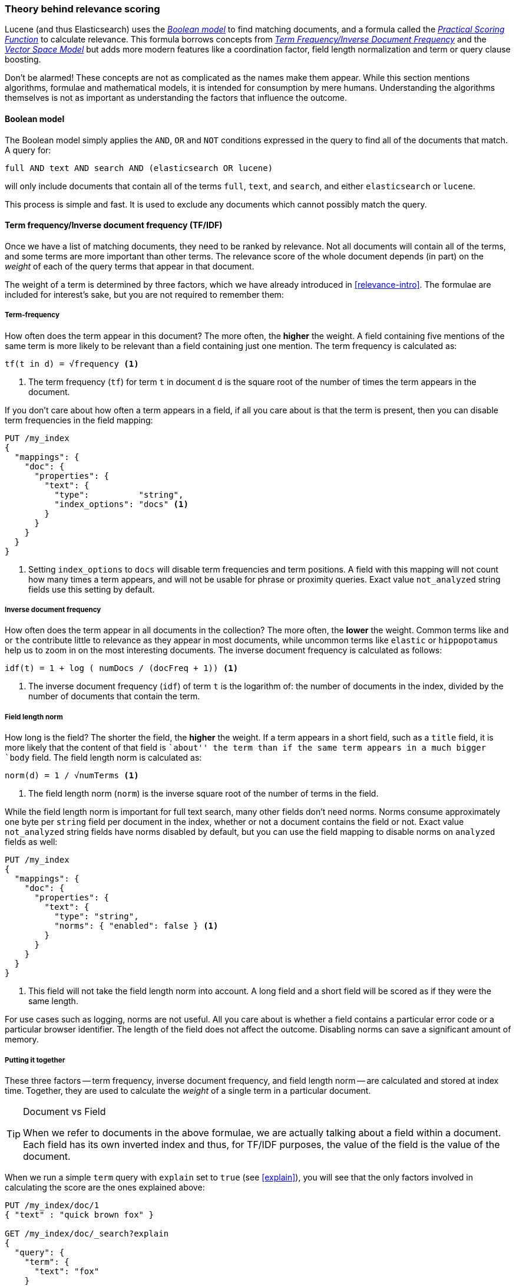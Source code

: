 [[scoring-theory]]
=== Theory behind relevance scoring

Lucene (and thus Elasticsearch) uses the
http://en.wikipedia.org/wiki/Standard_Boolean_model[_Boolean model_]
to find matching documents, and a formula called the
<<practical-scoring-function,_Practical Scoring Function_>>
to calculate relevance.  This formula borrows concepts from
http://en.wikipedia.org/wiki/Tfidf[_Term Frequency/Inverse Document Frequency_] and the
http://en.wikipedia.org/wiki/Vector_space_model[_Vector Space Model_]
but adds more modern features like a coordination factor, field length
normalization and term or query clause boosting.

****

Don't be alarmed!  These concepts are not as complicated as the names make
them appear. While this section mentions algorithms, formulae and mathematical
models, it is intended for consumption by mere humans.  Understanding the
algorithms themselves is not as important as understanding the factors that
influence the outcome.

****

[[boolean-model]]
==== Boolean model

The Boolean model simply applies the `AND`, `OR` and `NOT` conditions
expressed in the query to find all of the documents that match. A query for:

    full AND text AND search AND (elasticsearch OR lucene)

will only include documents that contain all of the terms `full`, `text`, and
`search`, and either `elasticsearch` or `lucene`.

This process is simple and fast.  It is used to exclude any documents which
cannot possibly match the query.

[[tfidf]]
==== Term frequency/Inverse document frequency (TF/IDF)

Once we have a list of matching documents, they need to be ranked by
relevance. Not all documents will contain all of the terms, and some terms are
more important than other terms. The relevance score of the whole document
depends (in part) on the _weight_ of each of the query terms that appear in
that document.

The weight of a term is determined by three factors, which we have already
introduced in <<relevance-intro>>. The formulae are included for interest's
sake, but you are not required to remember them:

[[tf]]
===== Term-frequency

How often does the term appear in this document? The more often, the
*higher* the weight.  A field containing five mentions of the same term is
more likely to be relevant than a field containing just one mention.
The term frequency is calculated as:

..........................
tf(t in d) = √frequency <1>
..........................
<1> The term frequency (`tf`) for term `t` in document `d` is the square root
    of the number of times the term appears in the document.

If you don't care about how often a term appears in a field, if all you care
about is that the term is present, then you can disable term frequencies in
the field mapping:

[source,json]
--------------------------
PUT /my_index
{
  "mappings": {
    "doc": {
      "properties": {
        "text": {
          "type":          "string",
          "index_options": "docs" <1>
        }
      }
    }
  }
}
--------------------------
<1> Setting `index_options` to `docs` will disable term frequencies and term
    positions. A field with this mapping will not count how many times a term
    appears, and will not be usable for phrase or proximity queries.
    Exact value `not_analyzed` string fields use this setting by default.

[[idf]]
===== Inverse document frequency

How often does the term appear in all documents in the collection?  The more
often, the *lower* the weight. Common terms like `and` or `the` contribute
little to relevance as they appear in most documents, while uncommon terms
like `elastic` or `hippopotamus` help us to zoom in on the most interesting
documents. The inverse document frequency is calculated as follows:

..........................
idf(t) = 1 + log ( numDocs / (docFreq + 1)) <1>
..........................
<1> The inverse document frequency (`idf`) of term `t` is the
    logarithm of: the number of documents in the index, divided by
    the number of documents that contain the term.


[[field-norm]]
===== Field length norm

How long is the field?  The shorter the field, the *higher* the weight. If a
term appears in a short field, such as a `title` field, it is more likely that
the content of that field is ``about'' the term than if the same term appears
in a much bigger `body` field. The field length norm is calculated as:

..........................
norm(d) = 1 / √numTerms <1>
..........................
<1> The field length norm (`norm`) is the inverse square root of the number of terms
    in the field.

While the field length norm is important for full text search, many other
fields don't need norms. Norms consume approximately one byte per `string` field
per document in the index, whether or not a document contains the field or
not.  Exact value `not_analyzed` string fields have norms disabled by default,
but you can use the field mapping to disable norms on `analyzed` fields as
well:

[source,json]
--------------------------
PUT /my_index
{
  "mappings": {
    "doc": {
      "properties": {
        "text": {
          "type": "string",
          "norms": { "enabled": false } <1>
        }
      }
    }
  }
}
--------------------------
<1> This field will not take the field length norm into account.  A long field
    and a short field will be scored as if they were the same length.

For use cases such as logging, norms are not useful.  All you care about is
whether a field contains a particular error code or a particular browser
identifier. The length of the field does not affect the outcome.  Disabling
norms can save a significant amount of memory.

===== Putting it together

These three factors -- term frequency, inverse document frequency, and field
length norm -- are calculated and stored at index time.  Together, they are
used to calculate the _weight_ of a single term in a particular document.

[TIP]
.Document vs Field
==================================================

When we refer to documents in the above formulae, we are actually talking about
a field within a document.  Each field has its own inverted index and thus,
for TF/IDF purposes, the value of the field is the value of the document.

==================================================

When we run a simple `term` query with `explain` set to `true` (see
<<explain>>), you will see that the only factors involved in calculating the
score are the ones explained above:

[source,json]
----------------------------
PUT /my_index/doc/1
{ "text" : "quick brown fox" }

GET /my_index/doc/_search?explain
{
  "query": {
    "term": {
      "text": "fox"
    }
  }
}
----------------------------

The (abbreviated) `explanation` from the above request is as follows:

.......................................................
weight(text:fox in 0) [PerFieldSimilarity]:  0.15342641 <1>
result of:
    fieldWeight in 0                         0.15342641
    product of:
        tf(freq=1.0), with freq of 1:        1.0 <2>
        idf(docFreq=1, maxDocs=1):           0.30685282 <3>
        fieldNorm(doc=0):                    0.5 <4>
.......................................................
<1> The final `score` for term `fox` in field `text` in the document with internal
    Lucene doc ID `0`.
<2> The term `fox` appears once in the `text` field in this document.
<3> The inverse document frequency of `fox` in the `text` field in all
    documents in this index.
<4> The field length normalization factor for this field.

Of course, queries usually consist of more than just one term, so we need a
way of combining the weights of multiple terms.  For this, we turn to the
Vector Space Model.


[[vector-space-model]]
==== Vector space model

The Vector Space Model provides us with a way of comparing a multi-term query
against a document. The output is a single score which represents how well the
document matches the query.  In order to do this, it represents the document
and the query as _vectors_.

A vector is really just a one-dimensional array containing numbers, like:

    [1,2,5,22,3,8]

In the Vector Space Model, each number in the vector is the _weight_ of a term,
as calculated with <<tfidf,Term Frequency/Inverse Document Frequency>>.

[TIP]
==================================================

While TF/IDF is the default way of calculating term weights for the Vector
Space Model, it is not the only way.  Other models like Okapi-BM25 exist and
are available in Elasticsearch.  TF/IDF is the default because it is a
simple, efficient algorithm which produces high quality search results, and
has stood the test of time.

==================================================

Imagine that we have a query for ``happy hippopotamus''.  A common word like
`happy` will have a low weight, while an uncommon term like `hippopotamus`
will have a high weight. Let's assume that `happy` has a weight of 2 and
`hippopotamus` has a weight of 5.  We can plot this simple two-dimensional
vector -- `[2,5]` -- as a line on a graph starting at point (0,0) and
ending at point (2,5).

[[img-vector-query]]
image::images/elas_17in01.png["The query vector plotted on a graph"]

Now, imagine we have three documents:

1. ``I am *happy* in summer''
2. ``After Christmas I'm a *hippopotamus*''
3. ``The *happy hippopotamus* helped Harry''

We can create a similar vector for each document, consisting of the weight of
each of the query terms -- `happy` and `hippopotamus` -- that appear in the
document, and plot them on the same graph:

* Document 1: `(happy,____________)` -- `[2,0]`
* Document 2: `( ___ ,hippopotamus)` -- `[0,5]`
* Document 3: `(happy,hippopotamus)` -- `[2,5]`

[[img-vector-docs]]
image::images/elas_17in02.png["The query and document vectors plotted on a graph"]

The nice thing about vectors is that they can be compared. By measuring the
angle between the query vector and the document vector, it is possible to
assign a relevance score to each document. The angle between document 1 and
the query is large, so it is of low relevance.  Document 2 is closer to the
query, meaning that it is reasonably relevant, and document 3 is a perfect
match.

[TIP]
==================================================

In practice, only two-dimensional vectors (queries with two terms) can  be
plotted easily on a graph. Fortunately, _linear algebra_ -- the branch of
mathematics which deals with vectors -- provides us with tools to compare the
angle between multi-dimensional vectors, which means that we can apply the
same principles explained above to queries which consist of many terms.

You can read more about how to compare two vectors using _Cosine Similarity_
at http://en.wikipedia.org/wiki/Cosine_similarity.

==================================================

Now that we have talked about the theoretical basis of scoring, we can move on
to see how scoring is implemented in Lucene.
